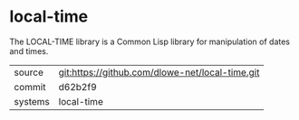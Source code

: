 * local-time

The LOCAL-TIME library is a Common Lisp library for manipulation of
dates and times.

|---------+-------------------------------------------------|
| source  | git:https://github.com/dlowe-net/local-time.git |
| commit  | d62b2f9                                         |
| systems | local-time                                      |
|---------+-------------------------------------------------|
